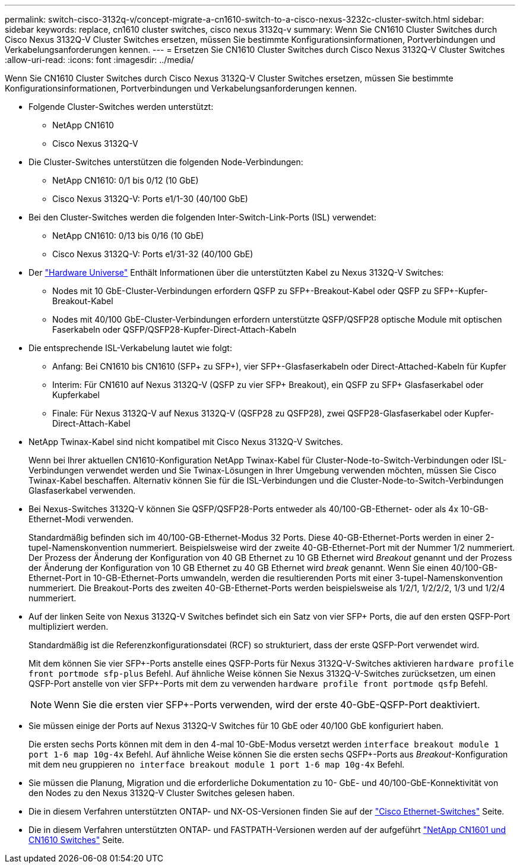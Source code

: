 ---
permalink: switch-cisco-3132q-v/concept-migrate-a-cn1610-switch-to-a-cisco-nexus-3232c-cluster-switch.html 
sidebar: sidebar 
keywords: replace, cn1610 cluster switches, cisco nexus 3132q-v 
summary: Wenn Sie CN1610 Cluster Switches durch Cisco Nexus 3132Q-V Cluster Switches ersetzen, müssen Sie bestimmte Konfigurationsinformationen, Portverbindungen und Verkabelungsanforderungen kennen. 
---
= Ersetzen Sie CN1610 Cluster Switches durch Cisco Nexus 3132Q-V Cluster Switches
:allow-uri-read: 
:icons: font
:imagesdir: ../media/


[role="lead"]
Wenn Sie CN1610 Cluster Switches durch Cisco Nexus 3132Q-V Cluster Switches ersetzen, müssen Sie bestimmte Konfigurationsinformationen, Portverbindungen und Verkabelungsanforderungen kennen.

* Folgende Cluster-Switches werden unterstützt:
+
** NetApp CN1610
** Cisco Nexus 3132Q-V


* Die Cluster-Switches unterstützen die folgenden Node-Verbindungen:
+
** NetApp CN1610: 0/1 bis 0/12 (10 GbE)
** Cisco Nexus 3132Q-V: Ports e1/1-30 (40/100 GbE)


* Bei den Cluster-Switches werden die folgenden Inter-Switch-Link-Ports (ISL) verwendet:
+
** NetApp CN1610: 0/13 bis 0/16 (10 GbE)
** Cisco Nexus 3132Q-V: Ports e1/31-32 (40/100 GbE)


* Der link:https://hwu.netapp.com/["Hardware Universe"^] Enthält Informationen über die unterstützten Kabel zu Nexus 3132Q-V Switches:
+
** Nodes mit 10 GbE-Cluster-Verbindungen erfordern QSFP zu SFP+-Breakout-Kabel oder QSFP zu SFP+-Kupfer-Breakout-Kabel
** Nodes mit 40/100 GbE-Cluster-Verbindungen erfordern unterstützte QSFP/QSFP28 optische Module mit optischen Faserkabeln oder QSFP/QSFP28-Kupfer-Direct-Attach-Kabeln


* Die entsprechende ISL-Verkabelung lautet wie folgt:
+
** Anfang: Bei CN1610 bis CN1610 (SFP+ zu SFP+), vier SFP+-Glasfaserkabeln oder Direct-Attached-Kabeln für Kupfer
** Interim: Für CN1610 auf Nexus 3132Q-V (QSFP zu vier SFP+ Breakout), ein QSFP zu SFP+ Glasfaserkabel oder Kupferkabel
** Finale: Für Nexus 3132Q-V auf Nexus 3132Q-V (QSFP28 zu QSFP28), zwei QSFP28-Glasfaserkabel oder Kupfer-Direct-Attach-Kabel


* NetApp Twinax-Kabel sind nicht kompatibel mit Cisco Nexus 3132Q-V Switches.
+
Wenn bei Ihrer aktuellen CN1610-Konfiguration NetApp Twinax-Kabel für Cluster-Node-to-Switch-Verbindungen oder ISL-Verbindungen verwendet werden und Sie Twinax-Lösungen in Ihrer Umgebung verwenden möchten, müssen Sie Cisco Twinax-Kabel beschaffen. Alternativ können Sie für die ISL-Verbindungen und die Cluster-Node-to-Switch-Verbindungen Glasfaserkabel verwenden.

* Bei Nexus-Switches 3132Q-V können Sie QSFP/QSFP28-Ports entweder als 40/100-GB-Ethernet- oder als 4x 10-GB-Ethernet-Modi verwenden.
+
Standardmäßig befinden sich im 40/100-GB-Ethernet-Modus 32 Ports. Diese 40-GB-Ethernet-Ports werden in einer 2-tupel-Namenskonvention nummeriert. Beispielsweise wird der zweite 40-GB-Ethernet-Port mit der Nummer 1/2 nummeriert. Der Prozess der Änderung der Konfiguration von 40 GB Ethernet zu 10 GB Ethernet wird _Breakout_ genannt und der Prozess der Änderung der Konfiguration von 10 GB Ethernet zu 40 GB Ethernet wird _break_ genannt. Wenn Sie einen 40/100-GB-Ethernet-Port in 10-GB-Ethernet-Ports umwandeln, werden die resultierenden Ports mit einer 3-tupel-Namenskonvention nummeriert. Die Breakout-Ports des zweiten 40-GB-Ethernet-Ports werden beispielsweise als 1/2/1, 1/2/2/2, 1/3 und 1/2/4 nummeriert.

* Auf der linken Seite von Nexus 3132Q-V Switches befindet sich ein Satz von vier SFP+ Ports, die auf den ersten QSFP-Port multipliziert werden.
+
Standardmäßig ist die Referenzkonfigurationsdatei (RCF) so strukturiert, dass der erste QSFP-Port verwendet wird.

+
Mit dem können Sie vier SFP+-Ports anstelle eines QSFP-Ports für Nexus 3132Q-V-Switches aktivieren `hardware profile front portmode sfp-plus` Befehl. Auf ähnliche Weise können Sie Nexus 3132Q-V-Switches zurücksetzen, um einen QSFP-Port anstelle von vier SFP+-Ports mit dem zu verwenden `hardware profile front portmode qsfp` Befehl.

+

NOTE: Wenn Sie die ersten vier SFP+-Ports verwenden, wird der erste 40-GbE-QSFP-Port deaktiviert.

* Sie müssen einige der Ports auf Nexus 3132Q-V Switches für 10 GbE oder 40/100 GbE konfiguriert haben.
+
Die ersten sechs Ports können mit dem in den 4-mal 10-GbE-Modus versetzt werden `interface breakout module 1 port 1-6 map 10g-4x` Befehl. Auf ähnliche Weise können Sie die ersten sechs QSFP+-Ports aus _Breakout_-Konfiguration mit dem neu gruppieren `no interface breakout module 1 port 1-6 map 10g-4x` Befehl.

* Sie müssen die Planung, Migration und die erforderliche Dokumentation zu 10- GbE- und 40/100-GbE-Konnektivität von den Nodes zu den Nexus 3132Q-V Cluster Switches gelesen haben.
* Die in diesem Verfahren unterstützten ONTAP- und NX-OS-Versionen finden Sie auf der link:http://support.netapp.com/NOW/download/software/cm_switches/["Cisco Ethernet-Switches"^] Seite.
* Die in diesem Verfahren unterstützten ONTAP- und FASTPATH-Versionen werden auf der aufgeführt link:http://support.netapp.com/NOW/download/software/cm_switches_ntap/["NetApp CN1601 und CN1610 Switches"^] Seite.

